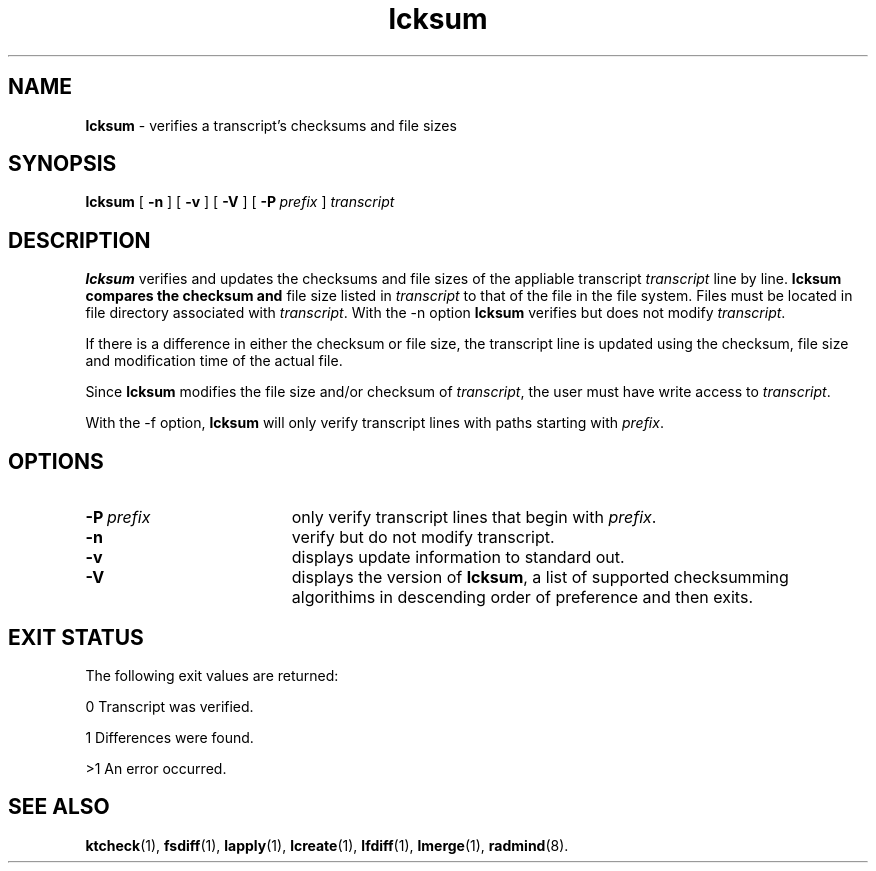 .TH lcksum "1" "6 November 2001" "RSUG" "User Commands"
.SH NAME
.B lcksum 
\- verifies a transcript's checksums and file sizes
.SH SYNOPSIS
.B lcksum 
[
.B -n
] [
.B -v
] [
.B -V
] [
.BI \-P\  prefix 
]
.I transcript 
.sp
.SH DESCRIPTION
.B lcksum
verifies and updates the checksums and file sizes of the 
appliable transcript 
.I transcript 
line by line.
.B lcksum compares the checksum and
file size listed in
.I transcript
to that  
of the file in the file system.  Files must be located in
file directory associated with
.IR transcript .
With the -n option
.B lcksum
verifies but does not modify
.IR transcript .

If there is a difference in either the checksum or file size, the
transcript line is updated using the checksum, file size and
modification time of the actual file. 

Since
.B lcksum
modifies the file size and/or checksum of
.IR transcript ,
the user must have write access to
.IR transcript .

With the -f option,
.B lcksum
will only verify transcript lines with paths starting with
.IR prefix .
.sp
.SH OPTIONS
.TP 19
.BI \-P\  prefix 
only verify transcript lines that begin with 
.IR prefix .
.TP 19
.B \-n
verify but do not modify transcript.
.TP 19
.B \-v
displays update information to standard out. 
.TP 19
.B \-V
displays the version of 
.BR lcksum ,
a list  of supported checksumming algorithims in descending
order of preference and then exits.
.sp
.SH EXIT STATUS
The following exit values are returned:

0   Transcript was verified.

1   Differences were found.

>1  An error occurred.
.sp
.SH SEE ALSO
.BR ktcheck (1),
.BR fsdiff (1),
.BR lapply (1),
.BR lcreate (1),
.BR lfdiff (1),
.BR lmerge (1),
.BR radmind (8).
